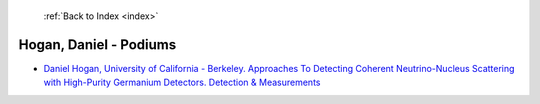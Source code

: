  :ref:`Back to Index <index>`

Hogan, Daniel - Podiums
-----------------------

* `Daniel Hogan, University of California - Berkeley. Approaches To Detecting Coherent Neutrino-Nucleus Scattering with High-Purity Germanium Detectors. Detection & Measurements <../_static/docs/343.pdf>`_
